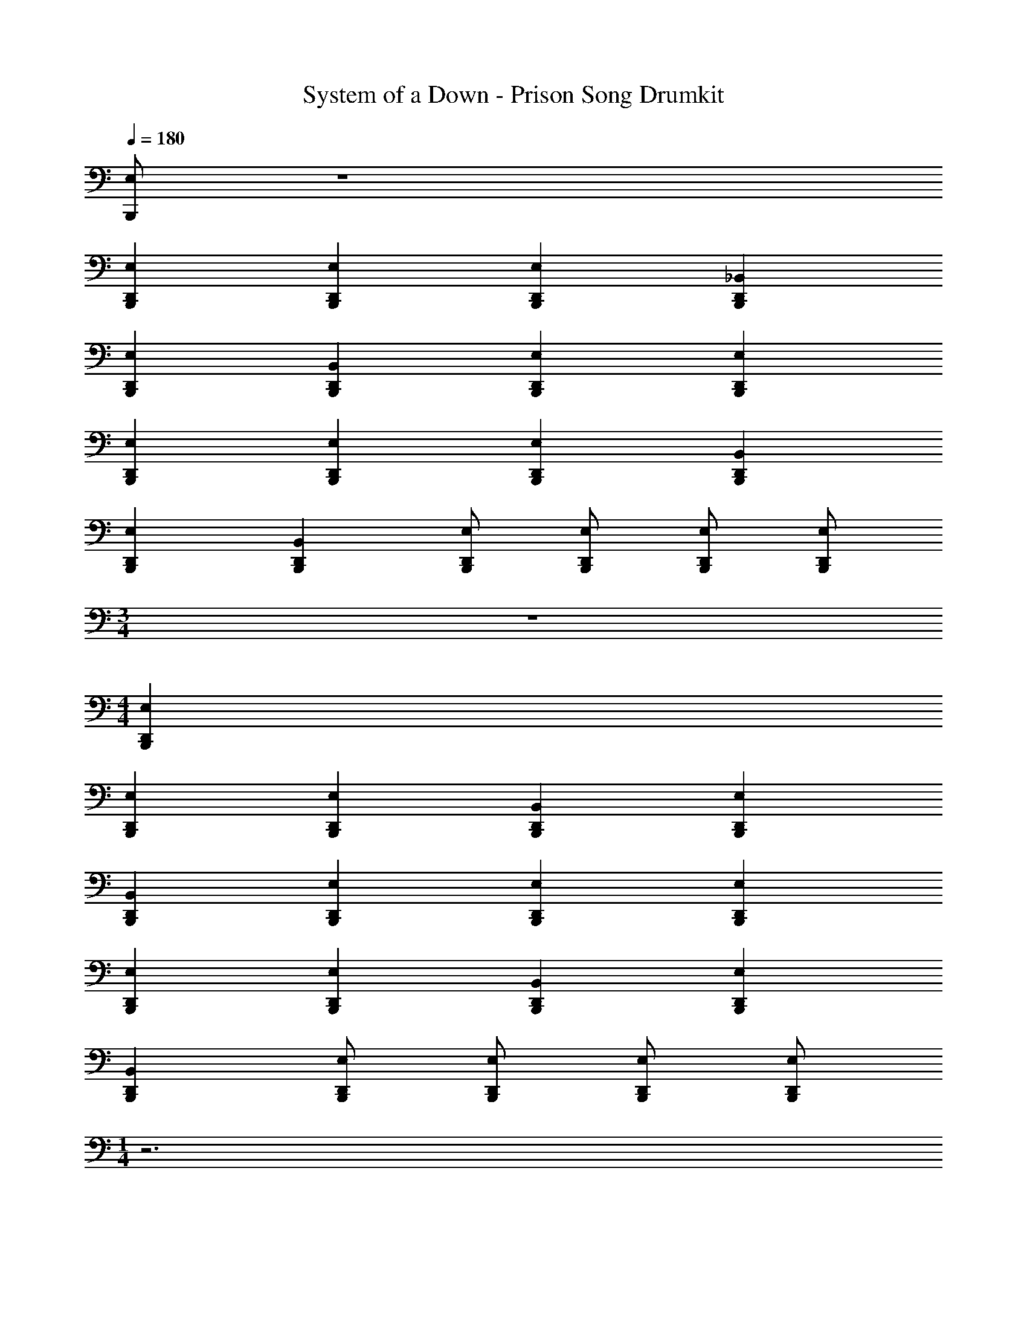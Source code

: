 X: 1
T: System of a Down - Prison Song Drumkit
L: 1/4
Q: 1/4=180
Z: ABC Generated by Starbound Composer v0.8.7
K: C
[E,/B,,,/] z4 
[E,D,,B,,,] [E,D,,B,,,] [E,D,,B,,,] [_B,,D,,B,,,] 
[E,D,,B,,,] [B,,D,,B,,,] [E,D,,B,,,] [E,D,,B,,,] 
[E,D,,B,,,] [E,D,,B,,,] [E,D,,B,,,] [B,,D,,B,,,] 
[E,D,,B,,,] [B,,D,,B,,,] [E,/D,,/B,,,/] [E,/D,,/B,,,/] [E,/D,,/B,,,/] [E,/D,,/B,,,/] 
M: 3/4
z3 
M: 4/4
[E,D,,B,,,] 
[E,D,,B,,,] [E,D,,B,,,] [B,,D,,B,,,] [E,D,,B,,,] 
[B,,D,,B,,,] [E,D,,B,,,] [E,D,,B,,,] [E,D,,B,,,] 
[E,D,,B,,,] [E,D,,B,,,] [B,,D,,B,,,] [E,D,,B,,,] 
[B,,D,,B,,,] [E,/D,,/B,,,/] [E,/D,,/B,,,/] [E,/D,,/B,,,/] [E,/D,,/B,,,/] 
M: 1/4
z3 
M: 4/4
[E,D,,B,,,] [E,D,,B,,,] [E,D,,B,,,] [B,,D,,B,,,] 
[E,D,,B,,,] [B,,D,,B,,,] [E,D,,B,,,] [E,D,,B,,,] 
[E,D,,B,,,] [E,D,,B,,,] [E,D,,B,,,] [^G,,D,,B,,,] z3 
[A,,/F,,/] [A,,/F,,/] [A,,/F,,/] [E,/B,,,/] z/ B,,,/ [E,D,,] 
[E,/B,,,/] B,,,/ [E,/D,,/] B,,,/ E,/ B,,,/ [D,,/E,] z/ 
[E,/B,,,/] B,,,/ [E,/D,,/] B,,,/ E,/ B,,,/ [D,,/E,] z/ 
[E,/B,,,/] B,,,/ [E,/D,,/] B,,,/ E,/ B,,,/ [D,,/E,] z/ 
[E,/B,,,/] B,,,/ [E,/D,,/] [E,/B,,,/] z/ B,,,/ [E,D,,] 
[E,/B,,,/] B,,,/ [E,/D,,/] B,,,/ E,/ B,,,/ [D,,/E,] z/ 
[E,/B,,,/] B,,,/ [E,/D,,/] B,,,/ E,/ B,,,/ [D,,/E,] z/ 
[E,/B,,,/] B,,,/ [E,/D,,/] B,,,/ E,/ B,,,/ [D,,/E,] z/ 
[E,/B,,,/] B,,,/ [E,/D,,/] [E,/B,,,/] z/ B,,,/ [E,/D,,/] B,,,/4 B,,,/4 
[E,/D,,/] B,,,/4 B,,,/4 [E,/D,,/] B,,,/4 B,,,/4 [E,/D,,/] B,,,/4 B,,,/4 [E,/D,,/] B,,,/4 B,,,/4 
[E,/D,,/] B,,,/4 B,,,/4 [E,/D,,/] B,,,/4 B,,,/4 [E,/D,,/] B,,,/4 B,,,/4 [E,/D,,/] B,,,/4 B,,,/4 
[E,/D,,/] B,,,/4 B,,,/4 [E,/D,,/] B,,,/4 B,,,/4 [E,/D,,/] B,,,/4 B,,,/4 [D,,/E,3/4] B,,,/4 B,,,/4 
[E,/D,,/] B,,,/ [E,/D,,/] [E,/B,,,/] z/ B,,,/ [E,D,,] 
[E,/B,,,/] B,,,/ [E,/D,,/] B,,,/ E,/ B,,,/ [D,,/E,] z/ 
[E,/B,,,/] B,,,/ [E,/D,,/] [E,/B,,,/] E,/ B,,,/ [D,,/E,] z/ 
[E,/B,,,/] B,,,/ [E,/D,,/] B,,,/ E,/ B,,,/ [D,,/E,] z/ 
[E,/B,,,/] B,,,/ [E,/D,,/] B,,,/ G,,/4 G,,/4 G,,/4 G,,/4 D,,/4 G,,/4 G,,/4 G,,/4 
[G,,/4B,,,/4] G,,/4 G,,/4 G,,/4 D,,/4 G,,/4 G,,/4 G,,/4 [G,,/4B,,,/4] G,,/4 G,,/4 G,,/4 D,,/4 G,,/4 G,,/4 G,,/4 
[G,,/4B,,,/4] G,,/4 G,,/4 G,,/4 D,,/4 G,,/4 G,,/4 G,,/4 [G,,/4B,,,/4] G,,/4 G,,/4 G,,/4 D,,/4 G,,/4 G,,/4 G,,/4 
[G,,/4B,,,/4] G,,/4 G,,/4 G,,/4 D,,/4 G,,/4 G,,/4 G,,/4 [G,,/4B,,,/4] G,,/4 G,,/4 G,,/4 D,,/4 G,,/4 G,,/4 G,,/4 
[G,,/4B,,,/4] G,,/4 G,,/4 G,,/4 D,,/4 G,,/4 G,,/4 G,,/4 [G,,/4B,,,/4] G,,/4 G,,/4 G,,/4 D,,/4 G,,/4 G,,/4 G,,/4 
[G,,/4B,,,/4] G,,/4 G,,/4 G,,/4 D,,/4 G,,/4 G,,/4 G,,/4 [G,,/4B,,,/4] G,,/4 G,,/4 G,,/4 D,,/4 G,,/4 G,,/4 G,,/4 
[G,,/4B,,,/4] G,,/4 G,,/4 G,,/4 D,,/4 G,,/4 G,,/4 G,,/4 [G,,/4B,,,/4] G,,/4 G,,/4 G,,/4 D,,/4 G,,/4 G,,/4 G,,/4 
[G,,/4B,,,/4] G,,/4 G,,/4 G,,/4 D,,/4 G,,/4 G,,/4 G,,/4 [G,,/4B,,,/4] G,,/4 G,,/4 G,,/4 D,,/4 D,,/4 D,,/4 D,,/4 
A,,/4 A,,/4 A,,/4 A,,/4 D,,/4 D,,/4 D,,/4 D,,/4 [G,,/4B,,,/4] G,,/4 G,,/4 G,,/4 D,,/4 G,,/4 G,,/4 G,,/4 
[G,,/4B,,,/4] G,,/4 G,,/4 G,,/4 D,,/4 G,,/4 G,,/4 G,,/4 [G,,/4B,,,/4] G,,/4 G,,/4 G,,/4 D,,/4 G,,/4 G,,/4 G,,/4 
[G,,/4B,,,/4] G,,/4 G,,/4 G,,/4 D,,/4 G,,/4 G,,/4 G,,/4 [G,,/4B,,,/4] G,,/4 G,,/4 G,,/4 D,,/4 G,,/4 G,,/4 G,,/4 
[G,,/4B,,,/4] G,,/4 G,,/4 G,,/4 D,,/4 G,,/4 G,,/4 G,,/4 [G,,/4B,,,/4] G,,/4 G,,/4 G,,/4 D,,/4 G,,/4 G,,/4 G,,/4 
[G,,/4B,,,/4] G,,/4 G,,/4 G,,/4 D,,/4 G,,/4 G,,/4 G,,/4 [G,,/4B,,,/4] G,,/4 G,,/4 G,,/4 D,,/4 G,,/4 G,,/4 G,,/4 
[G,,/4B,,,/4] G,,/4 G,,/4 G,,/4 D,,/4 G,,/4 G,,/4 G,,/4 [G,,/4B,,,/4] G,,/4 G,,/4 G,,/4 D,,/4 G,,/4 G,,/4 G,,/4 
[G,,/4B,,,/4] G,,/4 G,,/4 G,,/4 D,,/4 G,,/4 G,,/4 G,,/4 [G,,/4B,,,/4] G,,/4 G,,/4 G,,/4 D,,/4 G,,/4 G,,/4 G,,/4 
[G,,/4B,,,/4] G,,/4 G,,/4 G,,/4 D,,/4 G,,/4 G,,/4 G,,/4 [G,,/4B,,,/4] G,,/4 G,,/4 G,,/4 D,, 
[A,,/F,,/] [A,,/F,,/] [A,,/F,,/] [E,/B,,,/] z/ B,,,/ [E,D,,] 
[E,/B,,,/] B,,,/ [E,/D,,/] B,,,/ E,/ B,,,/ [D,,/E,] z/ 
[E,/B,,,/] B,,,/ [E,/D,,/] B,,,/ E,/ B,,,/ [D,,/E,] z/ 
[E,/B,,,/] B,,,/ [E,/D,,/] B,,,/ E,/ B,,,/ [D,,/E,] z/ 
[E,/B,,,/] B,,,/ [E,/D,,/] [E,/B,,,/] z/ B,,,/ [E,D,,] 
[E,/B,,,/] B,,,/ [E,/D,,/] B,,,/ E,/ B,,,/ [D,,/E,] z/ 
[E,/B,,,/] B,,,/ [E,/D,,/] B,,,/ E,/ B,,,/ [D,,/E,] z/ 
[E,/B,,,/] B,,,/ [E,/D,,/] B,,,/ E,/ B,,,/ [D,,/E,] z/ 
[E,/B,,,/] B,,,/ [E,/D,,/] B,,,/ [G,,/4B,,,/4] G,,/4 G,,/4 G,,/4 D,,/4 G,,/4 G,,/4 G,,/4 
[G,,/4B,,,/4] G,,/4 G,,/4 G,,/4 D,,/4 G,,/4 G,,/4 G,,/4 [G,,/4B,,,/4] G,,/4 G,,/4 G,,/4 D,,/4 G,,/4 G,,/4 G,,/4 
[G,,/4B,,,/4] G,,/4 G,,/4 G,,/4 D,,/4 z3/4 [G,,/4B,,,/4] G,,/4 G,,/4 G,,/4 D,,/4 G,,/4 G,,/4 G,,/4 
[G,,/4B,,,/4] G,,/4 G,,/4 G,,/4 D,,/4 G,,/4 G,,/4 G,,/4 [G,,/4B,,,/4] G,,/4 G,,/4 G,,/4 D,,/4 G,,/4 G,,/4 G,,/4 
[G,,/4B,,,/4] G,,/4 G,,/4 G,,/4 D,,/4 z3/4 [G,,/4B,,,/4] G,,/4 G,,/4 G,,/4 D,,/4 G,,/4 G,,/4 G,,/4 
[G,,/4B,,,/4] G,,/4 G,,/4 G,,/4 D,,/4 G,,/4 G,,/4 G,,/4 [G,,/4B,,,/4] G,,/4 G,,/4 G,,/4 D,,/4 G,,/4 G,,/4 G,,/4 
[G,,/4B,,,/4] G,,/4 G,,/4 G,,/4 D,,/4 z3/4 [G,,/4B,,,/4] G,,/4 G,,/4 G,,/4 D,,/4 G,,/4 G,,/4 G,,/4 
[G,,/4B,,,/4] G,,/4 G,,/4 G,,/4 D,,/4 G,,/4 G,,/4 G,,/4 [G,,/4B,,,/4] G,,/4 G,,/4 G,,/4 D,,/4 D,,/4 D,,/4 D,,/4 
A,,/4 A,,/4 A,,/4 A,,/4 D,,/4 D,,/4 D,,/4 D,,/4 [G,,/4B,,,/4] G,,/4 G,,/4 G,,/4 D,,/4 G,,/4 G,,/4 G,,/4 
[G,,/4B,,,/4] G,,/4 G,,/4 G,,/4 D,,/4 G,,/4 G,,/4 G,,/4 [G,,/4B,,,/4] G,,/4 G,,/4 G,,/4 D,,/4 G,,/4 G,,/4 G,,/4 
[G,,/4B,,,/4] G,,/4 G,,/4 G,,/4 D,,/4 G,,/4 G,,/4 G,,/4 [G,,/4B,,,/4] G,,/4 G,,/4 G,,/4 D,,/4 G,,/4 G,,/4 G,,/4 
[G,,/4B,,,/4] G,,/4 G,,/4 G,,/4 D,,/4 G,,/4 G,,/4 G,,/4 [G,,/4B,,,/4] G,,/4 G,,/4 G,,/4 D,,/4 G,,/4 G,,/4 G,,/4 
[G,,/4B,,,/4] G,,/4 G,,/4 G,,/4 D,,/4 G,,/4 G,,/4 G,,/4 [G,,/4B,,,/4] G,,/4 G,,/4 G,,/4 D,,/4 G,,/4 G,,/4 G,,/4 
[G,,/4B,,,/4] G,,/4 G,,/4 G,,/4 D,,/4 G,,/4 G,,/4 G,,/4 [G,,/4B,,,/4] G,,/4 G,,/4 G,,/4 D,,/4 G,,/4 G,,/4 G,,/4 
[G,,/4B,,,/4] G,,/4 G,,/4 G,,/4 D,,/4 G,,/4 G,,/4 G,,/4 [G,,/4B,,,/4] G,,/4 G,,/4 G,,/4 D,,/4 G,,/4 G,,/4 G,,/4 
[G,,/4B,,,/4] G,,/4 G,,/4 G,,/4 D,,/4 G,,/4 G,,/4 G,,/4 [G,,/4B,,,/4] G,,/4 G,,/4 G,,/4 D,, 
[A,,/F,,/] [A,,/F,,/] [A,,/F,,/] [E,/B,,,/] z/ B,,,/ [E,D,,] 
[E,/B,,,/] B,,,/ [E,/D,,/] B,,,/ E,/ B,,,/ [D,,/E,] z/ 
[E,/B,,,/] B,,,/ [E,/D,,/] B,,,/ E,/ B,,,/ [D,,/E,] z/ 
[E,/B,,,/] B,,,/ [E,/D,,/] B,,,/ E,/ B,,,/ [D,,/E,] z/ 
[E,/B,,,/] B,,,/ [E,/D,,/] [E,/B,,,/] z/ B,,,/ [E,D,,] 
[E,/B,,,/] B,,,/ [E,/D,,/] B,,,/ E,/ B,,,/ [D,,/E,] z/ 
[E,/B,,,/] B,,,/ [E,/D,,/] B,,,/ E,/ B,,,/ [D,,/E,] z/ 
[E,/B,,,/] B,,,/ [E,/D,,/] B,,,/ E,/ B,,,/ [D,,/E,] z/ 
[E,/B,,,/] B,,,/ [E,/D,,/] B,,,/ [E,/D,,/] B,,,/4 B,,,/4 [E,/D,,/] B,,,/4 B,,,/4 
[E,/D,,/] B,,,/4 B,,,/4 [E,/D,,/] B,,,/4 B,,,/4 [E,/D,,/] B,,,/4 B,,,/4 [E,/D,,/] B,,,/4 B,,,/4 
[E,/D,,/] B,,,/4 B,,,/4 [E,/D,,/] B,,,/4 B,,,/4 [E,/D,,/] B,,,/4 B,,,/4 [E,/D,,/] B,,,/4 B,,,/4 
[E,/D,,/] B,,,/4 B,,,/4 [E,/D,,/] B,,,/4 B,,,/4 [E,/D,,/] B,,,/4 B,,,/4 [D,,/E,3/4] B,,,/4 B,,,/4 
[E,/D,,/] B,,,/ [E,/D,,/] [E,/B,,,/] z/ B,,,/ [E,D,,] 
[E,/B,,,/] B,,,/ [E,/D,,/] B,,,/ E,/ B,,,/ [D,,/E,] z/ 
[E,/B,,,/] B,,,/ [E,/D,,/] [E,/B,,,/] E,/ B,,,/ [D,,/E,] z/ 
[E,/B,,,/] B,,,/ [E,/D,,/] B,,,/ 
M: 2/4
E,/ B,,,/ D,,/ [E,/B,,,/] 
M: 4/4
z2 ^D, D, 
D, D, D, D, 
D, D, D, [E,B,,,] 
[D,B,,,] [D,D,,] D,/ B,,,/ [D,B,,,] 
[D,B,,,] [D,D,,] D,/ B,,,/ [D,B,,,] 
[D,B,,,] [D,D,,] D,/ B,,,/ [D,B,,,] 
[D,B,,,] A,,/ D,,/ =B,,/ B,,/ [E,B,,,] 
[D,B,,,] [D,D,,] D,/ B,,,/ [D,B,,,] 
[D,B,,,] [D,D,,] D,/ B,,,/ [D,B,,,] 
[D,B,,,] [D,D,,] D,/ B,,,/ [D,B,,,] 
[D,B,,,] A,,/ D,,/ B,,/ B,,/ [E,B,,,] 
[D,B,,,] [E,D,,] D,/ B,,,/ [D,B,,,] 
[D,B,,,] [E,D,,] D,/ B,,,/ [D,B,,,] 
[D,B,,,] [E,D,,] D,/ B,,,/ [D,B,,,] 
[D,B,,,] A,,/ D,,/ B,,/ B,,/ [E,B,,,] 
[D,B,,,] [E,D,,] D,/ B,,,/ [D,B,,,] 
[D,B,,,] [E,D,,] D,/ B,,,/ [D,B,,,] 
[D,B,,,] [E,D,,] D,/ B,,,/ [D,B,,,] 
[D,B,,,] A,,/ D,,/ B,,/ B,,/ [E,B,,,] 
[D,B,,,] [E,D,,] D,/ B,,,/ [D,B,,,] 
[D,B,,,] [E,D,,] D,/ B,,,/ [D,B,,,] 
[D,B,,,] [E,D,,] D,/ B,,,/ [D,B,,,] 
[D,B,,,] A,,/ D,,/ B,,/ B,,/ [E,B,,,] 
[D,B,,,] [E,D,,] D,/ B,,,/ [D,B,,,] 
[D,B,,,] [E,D,,] D,/ B,,,/ [D,B,,,] 
[D,B,,,] [E,D,,] D,/ B,,,/ [D,B,,,] 
[D,B,,,] [F,,/D,,/] [F,,/D,,/] [F,,/D,,/] [F,,/D,,/] [G,,/B,,,/] G,,/ 
_B,, [G,,/D,,/] G,,/ B,, [G,,/B,,,/] G,,/ 
B,, [G,,/D,,/] G,,/ B,, [G,,/B,,,/] G,,/ 
B,, [G,,/D,,/] G,,/ B,, [G,,/B,,,/] G,,/ 
B,,/ E,/ D,,/ B,,/ E, [G,,/B,,,/] G,,/ 
B,, [G,,/D,,/] G,,/ B,, [G,,/B,,,/] G,,/ 
B,, [G,,/D,,/] G,,/ B,, [G,,/B,,,/] G,,/ 
B,, [G,,/D,,/] G,,/ B,, [G,,/B,,,/] G,,/ 
B,,/ E,/ D,,/ B,,/ E, [G,,/4B,,,/4] G,,/4 G,,/4 G,,/4 
D,,/4 G,,/4 G,,/4 G,,/4 [G,,/4B,,,/4] G,,/4 G,,/4 G,,/4 D,,/4 G,,/4 G,,/4 G,,/4 [G,,/4B,,,/4] G,,/4 G,,/4 G,,/4 
D,,/4 G,,/4 G,,/4 G,,/4 [G,,/4B,,,/4] G,,/4 G,,/4 G,,/4 D,,/4 G,,/4 G,,/4 G,,/4 [G,,/4B,,,/4] G,,/4 G,,/4 G,,/4 
D,,/4 G,,/4 G,,/4 G,,/4 [G,,/4B,,,/4] G,,/4 G,,/4 G,,/4 D,,/4 G,,/4 G,,/4 G,,/4 [G,,/4B,,,/4] G,,/4 G,,/4 G,,/4 
D,,/4 G,,/4 G,,/4 G,,/4 [G,,/4B,,,/4] G,,/4 G,,/4 G,,/4 D,,/4 G,,/4 G,,/4 G,,/4 [G,,/4B,,,/4] G,,/4 G,,/4 G,,/4 
D,,/4 G,,/4 G,,/4 G,,/4 [G,,/4B,,,/4] G,,/4 G,,/4 G,,/4 D,,/4 G,,/4 G,,/4 G,,/4 [G,,/4B,,,/4] G,,/4 G,,/4 G,,/4 
D,,/4 G,,/4 G,,/4 G,,/4 [G,,/4B,,,/4] G,,/4 G,,/4 G,,/4 D,,/4 G,,/4 G,,/4 G,,/4 [G,,/4B,,,/4] G,,/4 G,,/4 G,,/4 
D,,/4 G,,/4 G,,/4 G,,/4 [G,,/4B,,,/4] G,,/4 G,,/4 G,,/4 D,,/4 G,,/4 G,,/4 G,,/4 [G,,/4B,,,/4] G,,/4 G,,/4 G,,/4 
D,, [A,,/F,,/] [A,,/F,,/] [A,,/F,,/] [E,/B,,,/] z/ B,,,/ 
[E,D,,] [E,/B,,,/] B,,,/ [E,/D,,/] B,,,/ E,/ B,,,/ 
[D,,/E,] z/ [E,/B,,,/] B,,,/ [E,/D,,/] B,,,/ E,/ B,,,/ 
[D,,/E,] z/ [E,/B,,,/] B,,,/ [E,/D,,/] B,,,/ E,/ B,,,/ 
[D,,/E,] z/ [E,/B,,,/] B,,,/ [E,/D,,/] [E,/B,,,/] z/ B,,,/ 
[E,D,,] [E,/B,,,/] B,,,/ [E,/D,,/] B,,,/ E,/ B,,,/ 
[D,,/E,] z/ [E,/B,,,/] B,,,/ [E,/D,,/] B,,,/ E,/ B,,,/ 
[D,,/E,] z/ [E,/B,,,/] B,,,/ [E,/D,,/] B,,,/ E,/ B,,,/ 
[D,,/E,] z/ [E,/B,,,/] B,,,/ [E,/D,,/] B,,,/ [E,/D,,/] B,,,/4 B,,,/4 
[E,/D,,/] B,,,/4 B,,,/4 [E,/D,,/] B,,,/4 B,,,/4 [E,/D,,/] B,,,/4 B,,,/4 [E,/D,,/] B,,,/4 B,,,/4 
[E,/D,,/] B,,,/4 B,,,/4 [E,/D,,/] B,,,/4 B,,,/4 [E,/D,,/] B,,,/4 B,,,/4 [E,/D,,/] B,,,/4 B,,,/4 
[E,/D,,/] B,,,/4 B,,,/4 [E,/D,,/] B,,,/4 B,,,/4 [E,/D,,/] B,,,/4 B,,,/4 [E,/D,,/] B,,,/4 B,,,/4 
[D,,/E,3/4] B,,,/4 B,,,/4 [E,/D,,/] B,,,/ [E,/D,,/] [E,/B,,,/] z/ B,,,/ 
[E,D,,] [E,/B,,,/] B,,,/ [E,/D,,/] B,,,/ E,/ B,,,/ 
[D,,/E,] z/ [E,/B,,,/] B,,,/ [E,/D,,/] [E,/B,,,/] E,/ B,,,/ 
[D,,/E,] z/ [E,/B,,,/] B,,,/ [E,/D,,/] B,,,/ 
M: 2/4
E,/ B,,,/ 
D,,/ [E,/B,,,/] 
